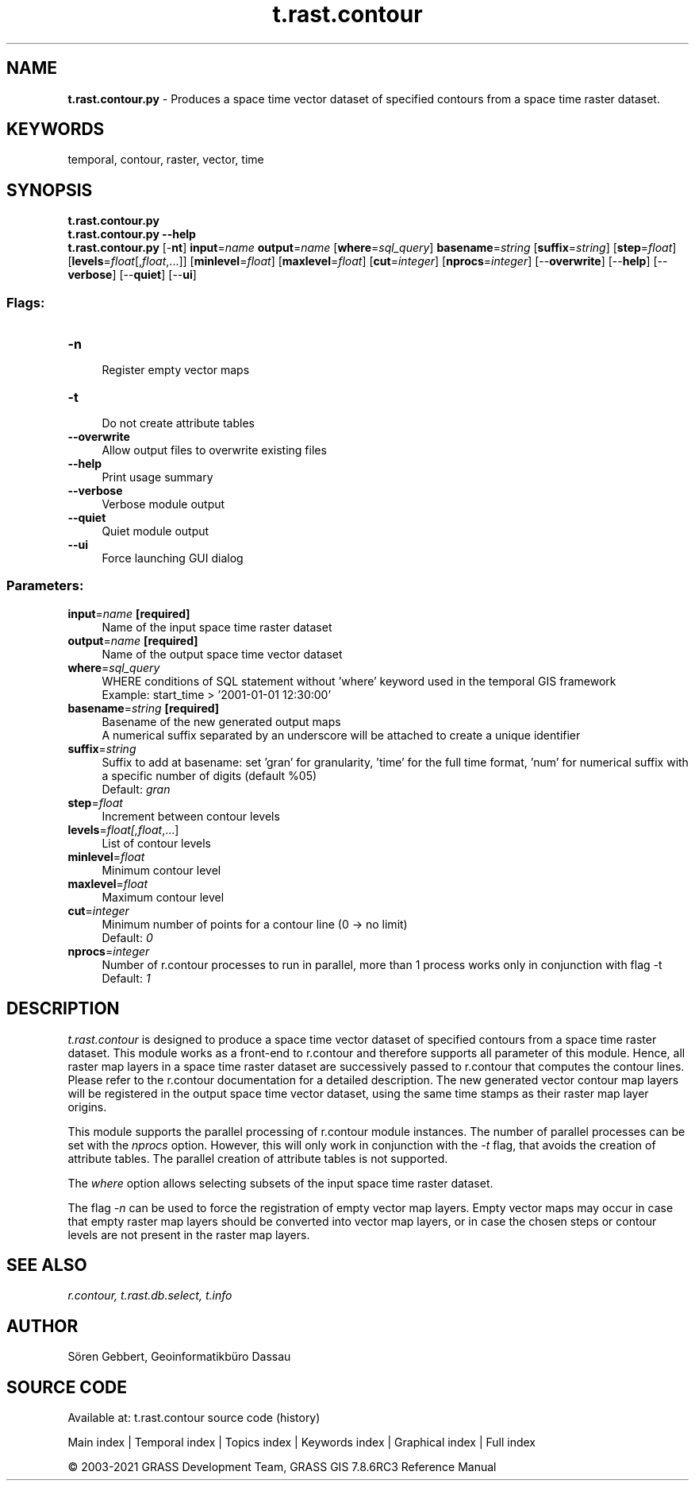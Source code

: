 .TH t.rast.contour 1 "" "GRASS 7.8.6RC3" "GRASS GIS User's Manual"
.SH NAME
\fI\fBt.rast.contour.py\fR\fR  \- Produces a space time vector dataset of specified contours from a space time raster dataset.
.SH KEYWORDS
temporal, contour, raster, vector, time
.SH SYNOPSIS
\fBt.rast.contour.py\fR
.br
\fBt.rast.contour.py \-\-help\fR
.br
\fBt.rast.contour.py\fR [\-\fBnt\fR] \fBinput\fR=\fIname\fR \fBoutput\fR=\fIname\fR  [\fBwhere\fR=\fIsql_query\fR]  \fBbasename\fR=\fIstring\fR  [\fBsuffix\fR=\fIstring\fR]   [\fBstep\fR=\fIfloat\fR]   [\fBlevels\fR=\fIfloat\fR[,\fIfloat\fR,...]]   [\fBminlevel\fR=\fIfloat\fR]   [\fBmaxlevel\fR=\fIfloat\fR]   [\fBcut\fR=\fIinteger\fR]   [\fBnprocs\fR=\fIinteger\fR]   [\-\-\fBoverwrite\fR]  [\-\-\fBhelp\fR]  [\-\-\fBverbose\fR]  [\-\-\fBquiet\fR]  [\-\-\fBui\fR]
.SS Flags:
.IP "\fB\-n\fR" 4m
.br
Register empty vector maps
.IP "\fB\-t\fR" 4m
.br
Do not create attribute tables
.IP "\fB\-\-overwrite\fR" 4m
.br
Allow output files to overwrite existing files
.IP "\fB\-\-help\fR" 4m
.br
Print usage summary
.IP "\fB\-\-verbose\fR" 4m
.br
Verbose module output
.IP "\fB\-\-quiet\fR" 4m
.br
Quiet module output
.IP "\fB\-\-ui\fR" 4m
.br
Force launching GUI dialog
.SS Parameters:
.IP "\fBinput\fR=\fIname\fR \fB[required]\fR" 4m
.br
Name of the input space time raster dataset
.IP "\fBoutput\fR=\fIname\fR \fB[required]\fR" 4m
.br
Name of the output space time vector dataset
.IP "\fBwhere\fR=\fIsql_query\fR" 4m
.br
WHERE conditions of SQL statement without \(cqwhere\(cq keyword used in the temporal GIS framework
.br
Example: start_time > \(cq2001\-01\-01 12:30:00\(cq
.IP "\fBbasename\fR=\fIstring\fR \fB[required]\fR" 4m
.br
Basename of the new generated output maps
.br
A numerical suffix separated by an underscore will be attached to create a unique identifier
.IP "\fBsuffix\fR=\fIstring\fR" 4m
.br
Suffix to add at basename: set \(cqgran\(cq for granularity, \(cqtime\(cq for the full time format, \(cqnum\(cq for numerical suffix with a specific number of digits (default %05)
.br
Default: \fIgran\fR
.IP "\fBstep\fR=\fIfloat\fR" 4m
.br
Increment between contour levels
.IP "\fBlevels\fR=\fIfloat[,\fIfloat\fR,...]\fR" 4m
.br
List of contour levels
.IP "\fBminlevel\fR=\fIfloat\fR" 4m
.br
Minimum contour level
.IP "\fBmaxlevel\fR=\fIfloat\fR" 4m
.br
Maximum contour level
.IP "\fBcut\fR=\fIinteger\fR" 4m
.br
Minimum number of points for a contour line (0 \-> no limit)
.br
Default: \fI0\fR
.IP "\fBnprocs\fR=\fIinteger\fR" 4m
.br
Number of r.contour processes to run in parallel, more than 1 process works only in conjunction with flag \-t
.br
Default: \fI1\fR
.SH DESCRIPTION
\fIt.rast.contour\fR is designed to produce a space time vector dataset of
specified contours from a space time raster dataset. This module works as a front\-end to
r.contour and therefore supports all parameter
of this module. Hence, all raster map layers in a space time raster dataset
are successively passed to r.contour that computes
the contour lines.
Please refer to the r.contour documentation
for a detailed description.
The new generated vector contour map
layers will be registered in the output space time vector dataset, using
the same time stamps as their raster map layer origins.
.PP
This module supports the parallel processing of r.contour
module instances. The number of parallel processes
can be set with the \fInprocs\fR option.
However, this will only work in conjunction with the \fI\-t\fR
flag, that avoids the creation of attribute tables.
The parallel creation of attribute tables is not supported.
.PP
The \fIwhere\fR option allows selecting subsets of the input space time raster
dataset.
.PP
The flag \fI\-n\fR can be used to force the registration of empty
vector map layers. Empty vector maps may occur in case that empty
raster map layers should be converted into vector map layers, or in case the
chosen steps or contour levels are not present in the raster map layers.
.SH SEE ALSO
\fI
r.contour,
t.rast.db.select,
t.info
\fR
.SH AUTHOR
Sören Gebbert, Geoinformatikbüro Dassau
.SH SOURCE CODE
.PP
Available at: t.rast.contour source code (history)
.PP
Main index |
Temporal index |
Topics index |
Keywords index |
Graphical index |
Full index
.PP
© 2003\-2021
GRASS Development Team,
GRASS GIS 7.8.6RC3 Reference Manual
